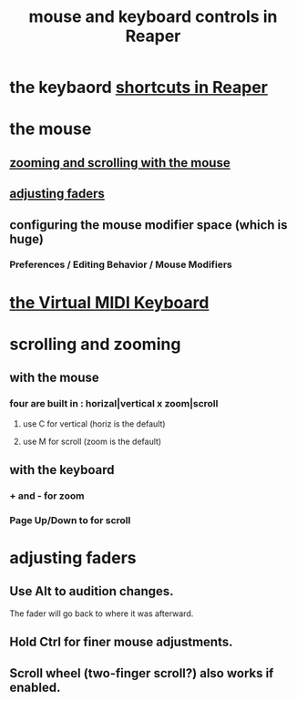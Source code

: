:PROPERTIES:
:ID:       d78888f7-5f86-482e-ae3e-7ca15b036e69
:END:
#+title: mouse and keyboard controls in Reaper
* the keybaord [[id:938c2035-98b9-49a9-98f1-c037078ae0a0][shortcuts in Reaper]]
* the mouse
** [[id:b1f54965-a3cd-4195-bcd9-b2aaac40cb6c][zooming and scrolling with the mouse]]
** [[id:e1f175af-4cc4-4929-bd62-5c5b54b411b5][adjusting faders]]
** configuring the mouse modifier space (which is *huge*)
   :PROPERTIES:
   :ID:       e0bcc9dc-9696-41f7-abe3-6d82576c60fe
   :END:
*** Preferences / Editing Behavior / Mouse Modifiers
* [[id:ea07a61f-f944-4418-81be-a58562ced1dc][the Virtual MIDI Keyboard]]
* scrolling and zooming
  :PROPERTIES:
  :ID:       a8fd7441-0240-493b-95f8-ecf4c9e996e7
  :END:
** with the mouse
  :PROPERTIES:
  :ID:       b1f54965-a3cd-4195-bcd9-b2aaac40cb6c
  :END:
*** four are built in : horizal|vertical x zoom|scroll
**** use C for vertical (horiz is the default)
**** use M for scroll   (zoom  is the default)
** with the keyboard
*** + and -         for zoom
*** Page Up/Down to for scroll
* adjusting faders
  :PROPERTIES:
  :ID:       e1f175af-4cc4-4929-bd62-5c5b54b411b5
  :END:
** Use Alt to audition changes.
   The fader will go back to where it was afterward.
** Hold Ctrl for finer mouse adjustments.
** Scroll wheel (two-finger scroll?) also works if enabled.
